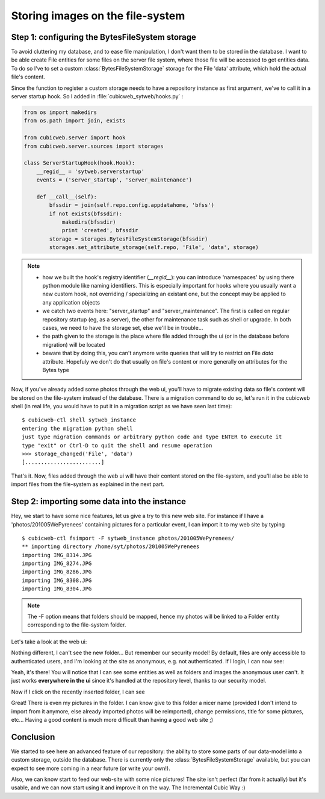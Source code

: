 Storing images on the file-system
---------------------------------

Step 1: configuring the BytesFileSystem storage
~~~~~~~~~~~~~~~~~~~~~~~~~~~~~~~~~~~~~~~~~~~~~~~

To avoid cluttering my database, and to ease file manipulation, I don't want them
to be stored in the database. I want to be able create File entities for some
files on the server file system, where those file will be accessed to get
entities data. To do so I've to set a custom :class:`BytesFileSystemStorage`
storage for the File 'data' attribute, which hold the actual file's content.

Since the function to register a custom storage needs to have a repository
instance as first argument, we've to call it in a server startup hook. So I added
in :file:`cubicweb_sytweb/hooks.py` :

.. sourcecode:: python

    from os import makedirs
    from os.path import join, exists

    from cubicweb.server import hook
    from cubicweb.server.sources import storages

    class ServerStartupHook(hook.Hook):
        __regid__ = 'sytweb.serverstartup'
        events = ('server_startup', 'server_maintenance')

        def __call__(self):
            bfssdir = join(self.repo.config.appdatahome, 'bfss')
            if not exists(bfssdir):
                makedirs(bfssdir)
                print 'created', bfssdir
            storage = storages.BytesFileSystemStorage(bfssdir)
            storages.set_attribute_storage(self.repo, 'File', 'data', storage)

.. Note::

  * how we built the hook's registry identifier (`__regid__`): you can introduce
    'namespaces' by using there python module like naming identifiers. This is
    especially important for hooks where you usually want a new custom hook, not
    overriding / specializing an existant one, but the concept may be applied to
    any application objects

  * we catch two events here: "server_startup" and "server_maintenance". The first
    is called on regular repository startup (eg, as a server), the other for
    maintenance task such as shell or upgrade. In both cases, we need to have
    the storage set, else we'll be in trouble...

  * the path given to the storage is the place where file added through the ui
    (or in the database before migration) will be located

  * beware that by doing this, you can't anymore write queries that will try to
    restrict on File `data` attribute. Hopefuly we don't do that usually
    on file's content or more generally on attributes for the Bytes type

Now, if you've already added some photos through the web ui, you'll have to
migrate existing data so file's content will be stored on the file-system instead
of the database. There is a migration command to do so, let's run it in the
cubicweb shell (in real life, you would have to put it in a migration script as we
have seen last time):

::

   $ cubicweb-ctl shell sytweb_instance
   entering the migration python shell
   just type migration commands or arbitrary python code and type ENTER to execute it
   type "exit" or Ctrl-D to quit the shell and resume operation
   >>> storage_changed('File', 'data')
   [........................]


That's it. Now, files added through the web ui will have their content stored on
the file-system, and you'll also be able to import files from the file-system as
explained in the next part.

Step 2: importing some data into the instance
~~~~~~~~~~~~~~~~~~~~~~~~~~~~~~~~~~~~~~~~~~~~~

Hey, we start to have some nice features, let us give a try to this new web
site. For instance if I have a 'photos/201005WePyrenees' containing pictures for
a particular event, I can import it to my web site by typing ::

  $ cubicweb-ctl fsimport -F sytweb_instance photos/201005WePyrenees/
  ** importing directory /home/syt/photos/201005WePyrenees
  importing IMG_8314.JPG
  importing IMG_8274.JPG
  importing IMG_8286.JPG
  importing IMG_8308.JPG
  importing IMG_8304.JPG

.. Note::
  The -F option means that folders should be mapped, hence my photos will be
  linked to a Folder entity corresponding to the file-system folder.

Let's take a look at the web ui:

.. image:: ../../images/tutos-photowebsite_ui1.png

Nothing different, I can't see the new folder... But remember our security model!
By default, files are only accessible to authenticated users, and I'm looking at
the site as anonymous, e.g. not authenticated. If I login, I can now see:

.. image:: ../../images/tutos-photowebsite_ui2.png

Yeah, it's there! You will notice that I can see some entities as well as
folders and images the anonymous user can't. It just works **everywhere in the
ui** since it's handled at the repository level, thanks to our security model.

Now if I click on the recently inserted folder, I can see

.. image:: ../../images/tutos-photowebsite_ui3.png

Great! There is even my pictures in the folder. I can know give to this folder a
nicer name (provided I don't intend to import from it anymore, else already
imported photos will be reimported), change permissions, title for some pictures,
etc... Having a good content is much more difficult than having a good web site
;)


Conclusion
~~~~~~~~~~

We started to see here an advanced feature of our repository: the ability
to store some parts of our data-model into a custom storage, outside the
database. There is currently only the :class:`BytesFileSystemStorage` available,
but you can expect to see more coming in a near future (or write your own!).

Also, we can know start to feed our web-site with some nice pictures!
The site isn't perfect (far from it actually) but it's usable, and we can
now start using it and improve it on the way. The Incremental Cubic Way :)
